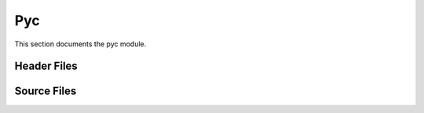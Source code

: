 Pyc
===

This section documents the pyc module.

Header Files
------------

.. doxygenfile:: AnalysisG/pyc/cutils/include/utils/utils.h
   :project: AnalysisG

.. doxygenfile:: AnalysisG/pyc/graph/include/graph/graph.h
   :project: AnalysisG

.. doxygenfile:: AnalysisG/pyc/interface/include/pyc/pyc.h
   :project: AnalysisG

.. doxygenfile:: AnalysisG/pyc/nusol/include/nusol/base.h
   :project: AnalysisG

.. doxygenfile:: AnalysisG/pyc/nusol/include/nusol/nusol.h
   :project: AnalysisG

.. doxygenfile:: AnalysisG/pyc/operators/include/operators/operators.h
   :project: AnalysisG

.. doxygenfile:: AnalysisG/pyc/physics/include/physics/physics.h
   :project: AnalysisG

.. doxygenfile:: AnalysisG/pyc/transform/include/transform/transform.h
   :project: AnalysisG

Source Files
------------

.. doxygenfile:: AnalysisG/pyc/cutils/utils.cxx
   :project: AnalysisG

.. doxygenfile:: AnalysisG/pyc/graph/graph.cxx
   :project: AnalysisG

.. doxygenfile:: AnalysisG/pyc/interface/graph.cxx
   :project: AnalysisG

.. doxygenfile:: AnalysisG/pyc/interface/interface.cxx
   :project: AnalysisG

.. doxygenfile:: AnalysisG/pyc/interface/nusol.cxx
   :project: AnalysisG

.. doxygenfile:: AnalysisG/pyc/interface/operators.cxx
   :project: AnalysisG

.. doxygenfile:: AnalysisG/pyc/interface/physics.cxx
   :project: AnalysisG

.. doxygenfile:: AnalysisG/pyc/interface/transform.cxx
   :project: AnalysisG

.. doxygenfile:: AnalysisG/pyc/nusol/tensor/nusol.cxx
   :project: AnalysisG

.. doxygenfile:: AnalysisG/pyc/operators/operators.cxx
   :project: AnalysisG

.. doxygenfile:: AnalysisG/pyc/physics/physics.cxx
   :project: AnalysisG

.. doxygenfile:: AnalysisG/pyc/transform/transform.cxx
   :project: AnalysisG

